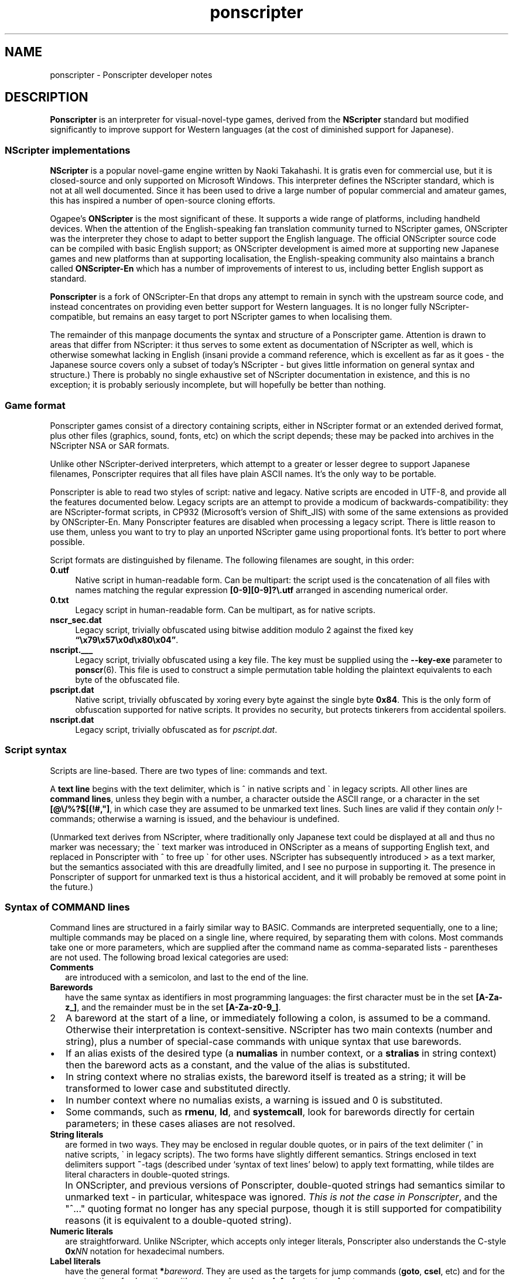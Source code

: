 .TH ponscripter 7
.
.SH NAME
ponscripter \- Ponscripter developer notes
.
.SH DESCRIPTION
.
.BR Ponscripter
is an interpreter for visual-novel-type games, derived from the
.BR NScripter
standard but modified significantly to improve support for Western
languages (at the cost of diminished support for Japanese).
.
.SS NScripter implementations
.
.BR NScripter
is a popular novel-game engine written by Naoki Takahashi.
.
It is gratis even for commercial use, but it is closed-source and
only supported on Microsoft Windows.
.
This interpreter defines the NScripter standard, which is not at all
well documented.
.
Since it has been used to drive a large number of popular commercial
and amateur games, this has inspired a number of open-source cloning
efforts.
.
.PP
Ogapee's
.BR ONScripter
is the most significant of these.
.
It supports a wide range of platforms, including handheld
devices.
.
When the attention of the English-speaking fan translation community
turned to NScripter games, ONScripter was the interpreter they chose
to adapt to better support the English language.
.
The official ONScripter source code can be compiled with basic English
support; as ONScripter development is aimed more at supporting new
Japanese games and new platforms than at supporting localisation, the
English-speaking community also maintains a branch called
.BR ONScripter-En
which has a number of improvements of interest to us, including better
English support as standard.
.
.PP
.BR Ponscripter
is a fork of ONScripter-En that drops any attempt to remain in synch
with the upstream source code, and instead concentrates on providing
even better support for Western languages.
.
It is no longer fully NScripter-compatible, but remains an easy
target to port NScripter games to when localising them.
.
.PP
The remainder of this manpage documents the syntax and structure of a
Ponscripter game.
.
Attention is drawn to areas that differ from NScripter: it thus serves
to some extent as documentation of NScripter as well, which is
otherwise somewhat lacking in English (insani provide a command
reference, which is excellent as far as it goes \- the Japanese source
covers only a subset of today's NScripter \- but gives little
information on general syntax and structure.)
.
There is probably no single exhaustive set of NScripter documentation
in existence, and this is no exception; it is probably seriously
incomplete, but will hopefully be better than nothing.
.
.SS Game format
.
Ponscripter games consist of a directory containing scripts, either in
NScripter format or an extended derived format, plus other files
(graphics, sound, fonts, etc) on which the script depends; these may
be packed into archives in the NScripter NSA or SAR formats.
.
.PP
Unlike other NScripter-derived interpreters, which attempt to a
greater or lesser degree to support Japanese filenames, Ponscripter
requires that all files have plain ASCII names.
.
It's the only way to be portable.
.
.PP
Ponscripter is able to read two styles of script: native and legacy.
.
Native scripts are encoded in UTF-8, and provide all the features
documented below.
.
Legacy scripts are an attempt to provide a modicum of
backwards-compatibility: they are NScripter-format scripts, in CP932
(Microsoft's version of Shift_JIS) with some of the same extensions as
provided by ONScripter-En.
.
Many Ponscripter features are disabled when processing a legacy
script.
.
There is little reason to use them, unless you want to try to play an
unported NScripter game using proportional fonts.
.
It's better to port where possible.
.
.PP
Script formats are distinguished by filename.
.
The following filenames are sought, in this order:
.
.TP 4
.BR 0.utf
Native script in human-readable form.
.
Can be multipart: the script used is the concatenation of all files
with names matching the regular expression
.BR [0\-9][0\-9]?\e.utf
arranged in ascending numerical order.
.
.TP 4
.BR 0.txt
Legacy script in human-readable form.
.
Can be multipart, as for native scripts.
.
.TP 4
.BR nscr_sec.dat
Legacy script, trivially obfuscated using bitwise addition modulo 2
against the fixed key
.BR \*(lq\ex79\ex57\ex0d\ex80\ex04\*(rq .
.
.TP 4
.BR nscript.___
Legacy script, trivially obfuscated using a key file.
.
The key must be supplied using the
.BR \-\-key\-exe
parameter to
.BR ponscr (6).
.
This file is used to construct a simple permutation table holding the
plaintext equivalents to each byte of the obfuscated file.
.
.TP 4
.BR pscript.dat
Native script, trivially obfuscated by xoring every byte against the
single byte
.BR 0x84 .
.
This is the only form of obfuscation supported for native scripts.
.
It provides no security, but protects tinkerers from accidental
spoilers.
.
.TP 4
.BR nscript.dat
Legacy script, trivially obfuscated as for
.IR pscript.dat .
.
.SS Script syntax
.
Scripts are line-based.
.
There are two types of line: commands and text.
.
.PP
A
.BR "text line"
begins with the text delimiter, which is ^ in native scripts and \` in
legacy scripts.
.
All other lines are
.BR "command lines" ,
unless they begin with a number, a character outside the ASCII range,
or a character in the set
.BR [@\e/%?$[(!#,\(dq] ,
in which case they are assumed to be unmarked text lines.
.
Such lines are valid if they contain
.I only
!-commands; otherwise a
warning is issued, and the behaviour is undefined.
.
.PP
(Unmarked text derives from NScripter, where traditionally only
Japanese text could be displayed at all and thus no marker was
necessary; the \` text marker was introduced in ONScripter as a means
of supporting English text, and replaced in Ponscripter with ^ to free
up \` for other uses.
.
NScripter has subsequently introduced > as a text marker, but the
semantics associated with this are dreadfully limited, and I see no
purpose in supporting it.
.
The presence in Ponscripter of support for unmarked text is thus a
historical accident, and it will probably be removed at some point in
the future.)
.
.SS Syntax of COMMAND lines
.
Command lines are structured in a fairly similar way to BASIC.
.
Commands are interpreted sequentially, one to a line; multiple
commands may be placed on a single line, where required, by separating
them with colons.
.
Most commands take one or more parameters, which are supplied after
the command name as comma-separated lists \- parentheses are not used.
.
The following broad lexical categories are used:
.
.TP 2
.B Comments
are introduced with a semicolon, and last to the end of the line.
.
.TP 2
.B Barewords
have the same syntax as identifiers in most programming languages: the
first character must be in the set
.BR [A-Za-z_] ,
and the remainder must be in the set
.BR [A-Za-z0-9_] .
.
.IP 2
A bareword at the start of a line, or immediately following a colon,
is assumed to be a command.
.
Otherwise their interpretation is context-sensitive.
.
NScripter has two main contexts (number and string), plus a number of
special-case commands with unique syntax that use barewords.
.
.IP \(bu
If an alias exists of the desired type (a
.BR numalias " in number context, or a " stralias
in string context) then the bareword acts as a constant, and the value
of the alias is substituted.
.
.IP \(bu
In string context where no stralias exists, the bareword itself is
treated as a string; it will be transformed to lower case and
substituted directly.
.
.IP \(bu
In number context where no numalias exists, a warning is issued and 0 is
substituted.
.
.IP \(bu
Some commands, such as
.BR rmenu ", " ld ", and " systemcall ,
look for barewords directly for certain parameters; in these cases
aliases are not resolved.
.
.TP 2
.B String literals
are formed in two ways.
.
They may be enclosed in regular double quotes, or in pairs of the text
delimiter (^ in native scripts, \` in legacy scripts).
.
The two forms have slightly different semantics.
.
Strings enclosed in text delimiters support
.BR ~ -tags
(described under `syntax of text lines' below) to apply text
formatting, while tildes are literal characters in double-quoted
strings.
.
.IP "" 2
In ONScripter, and previous versions of Ponscripter, double-quoted
strings had semantics similar to unmarked text \- in particular,
whitespace was ignored.
.
.IR "This is not the case in Ponscripter" ,
and the \(dq^...\(dq quoting format no longer has any special purpose,
though it is still supported for compatibility reasons (it is
equivalent to a double-quoted string).
.
.TP 2
.B Numeric literals
are straightforward.
.
Unlike NScripter, which accepts only integer literals, Ponscripter
also understands the C-style
.BI 0x NN
notation for hexadecimal numbers.
.
.TP 2
.B Label literals
have the general format
.BI * bareword\fR.
They are used as the targets for jump commands
.RB ( goto ", " csel ,
etc) and for the construction of subroutines with commands such as
.BR defsub ", " textgosub ,
etc.
.
.IP "" 2
A label literal as a command defines a label location.
.
Where a command takes a label as a parameter, Ponscripter actually
reads the parameter in string context and jumps to the named label;
variables can be used, and in such cases the variable's value should
not contain a leading
.BR * .
.
(It's also possible to use barewords, constants, or string literals,
but if the target is fixed it's easier for everyone if you use a
label.)
.
.SS Syntax of TEXT lines
.
Text lines contain literal text, which is displayed `as is', and a
variety of tags, which have a rich variety of syntax for historical
reasons.
.
Note that the syntax described above for command lines does not apply
to text lines.
.
In particular, comments cannot be embedded in lines; semicolons are
literal characters.

.\" ...TODO describe...

.SS Script structure
.
Scripts are conventionally divided into three sections:
.BR directives ", " define ", and " game .
.
.PP
In reality these are parsing modes, rather than lexical sections, and
control flow can be mixed up with unscrupulous use of
.BR goto and skip
commands, but best practice is to keep concerns strictly separate.
.
A skeleton script thus has the following form:
.
.IP "" 2
.I ; directives
.br
*define
.br
.I ; define section
.br
.B game
.br
*start
.br
.I ; game section
.br
.B end
.
.SS DIRECTIVES
The
.BR directives
section is optional.
.
It consists of one or two directive lines at the very top of the first
script file; these are processed during interpreter initialisation.
.
.PP
The first directive line begins with a semicolon and contains one or
more comma-separated tags:
.
.TP
.BI mode NUM
Sets screen mode to the 4:3 resolution with horizontal dimension
.IR NUM .
Values of
.IR NUM
recognised are 800 (x600), 640 (x480), 400 (x300), and 320 (x240).
The default is 640.
.
.TP
.BI value NUM
Sets global variable border to
.IR NUM .
If the
.BR globalon
command is used, all variables with indices greater than
.IR NUM
become global.
.
The default is 200.
.
.TP
.BI \-*\- " anything " \-*\-
Tags of this format are used by popular text editors such as
.BR emacs (1)
to specify details of a file, such as the major editing mode to use.
.
Ponscripter ignores everything between the
.BR \-*\-
delimiters, so users of such editors can use this feature as expected.
.
.PP
The second directive line, if present, has the form
.IP "" 2
.BI ;gameid " Name of game"
.PP
and is used to specify the name of the game.
.
The gameid thus specified is used when automatically generating a
saved-game path (see the
.BR \-\-save
option in
.BR ponscr (6)
).
.
Ideally you should always specify a gameid with this directive.
.
If you don't, Ponscripter tries to determine the name of the game by
looking for a
.BR caption or versionstr
command; if that also fails, a semi-unique identifier is generated
based on the length of the script.
.
A complete directives section might thus have the form
.IP "" 2
;mode800,value500,-*- ponscripter -*-
.br
;gameid My Ponscripter game
.PP
which would specify a game called `My Ponscripter game' that used an
800x600 display, treated all variables indexed 500 and above as
globals, and would, when opened in
.BR emacs (1),
be edited with ponscripter\-mode.el (which is supplied with
Ponscripter, but must be installed manually).
.
.SS The DEFINE section
.
The
.BR define
section is mandatory, and is typically placed at the start of the
first script file, after any directives section and before the game
section.
.
It is introduced with the label
.BR *define ,
and continues until a
.BR game
command is encountered.
.
.PP
Code in this section is evaluated non-interactively at startup, and
again if the
.BR definereset
command is used.
.
It contains definitions of things like aliases, arrays, windows,
subroutines, fonts and so forth.
.
Most of the commands valid in this section are invalid in game code,
and vice versa.
.
.SS The GAME section
.
The
.BR game
section is mandatory, and typically follows the define section and
makes up the bulk of the script.
.
It is introduced with the
.BR game
command, and processing remains in game mode until an
.BR end
command (which terminates the program) or a
.BR definereset
command (which resets the interpreter completely, and transfers
control back to the
.BR *define
label).
.
Upon entering the game section, control is transferred immediately to
the
.BR *start
label, which must exist.  Typically this is placed immediately after the
.BR game
command.

.SH SEE ALSO
.
.BR ponscr (6)
